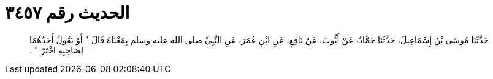 
= الحديث رقم ٣٤٥٧

[quote.hadith]
حَدَّثَنَا مُوسَى بْنُ إِسْمَاعِيلَ، حَدَّثَنَا حَمَّادٌ، عَنْ أَيُّوبَ، عَنْ نَافِعٍ، عَنِ ابْنِ عُمَرَ، عَنِ النَّبِيِّ صلى الله عليه وسلم بِمَعْنَاهُ قَالَ ‏"‏ أَوْ يَقُولُ أَحَدُهُمَا لِصَاحِبِهِ اخْتَرْ ‏"‏ ‏.‏